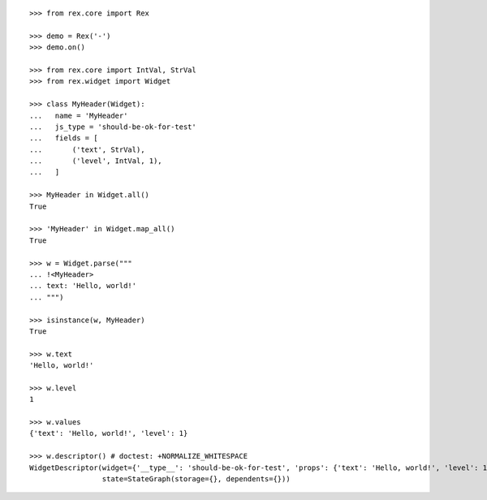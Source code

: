 ::

    >>> from rex.core import Rex

    >>> demo = Rex('-')
    >>> demo.on()

    >>> from rex.core import IntVal, StrVal
    >>> from rex.widget import Widget

    >>> class MyHeader(Widget):
    ...   name = 'MyHeader'
    ...   js_type = 'should-be-ok-for-test'
    ...   fields = [
    ...       ('text', StrVal),
    ...       ('level', IntVal, 1),
    ...   ]

    >>> MyHeader in Widget.all()
    True

    >>> 'MyHeader' in Widget.map_all()
    True

    >>> w = Widget.parse("""
    ... !<MyHeader>
    ... text: 'Hello, world!'
    ... """)

    >>> isinstance(w, MyHeader)
    True

    >>> w.text
    'Hello, world!'

    >>> w.level
    1

    >>> w.values
    {'text': 'Hello, world!', 'level': 1}

    >>> w.descriptor() # doctest: +NORMALIZE_WHITESPACE
    WidgetDescriptor(widget={'__type__': 'should-be-ok-for-test', 'props': {'text': 'Hello, world!', 'level': 1}},
                     state=StateGraph(storage={}, dependents={}))
